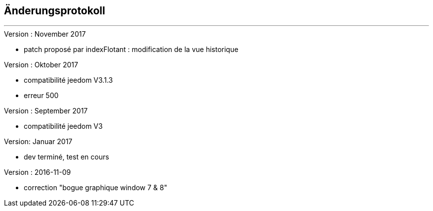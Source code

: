 :Date: $Date$
:Revision: $Id$
:docinfo:
:title:  changelog
:page-liquid:
:icons:
:imagesdir: ../images



== Änderungsprotokoll
'''
.Version : November 2017
* patch proposé par indexFlotant : modification de la vue historique

.Version : Oktober 2017
* compatibilité jeedom V3.1.3
* erreur 500

.Version : September 2017
* compatibilité jeedom V3

.Version: Januar 2017
* dev terminé, test en cours


.Version : 2016-11-09
* correction "bogue graphique window 7 & 8"

